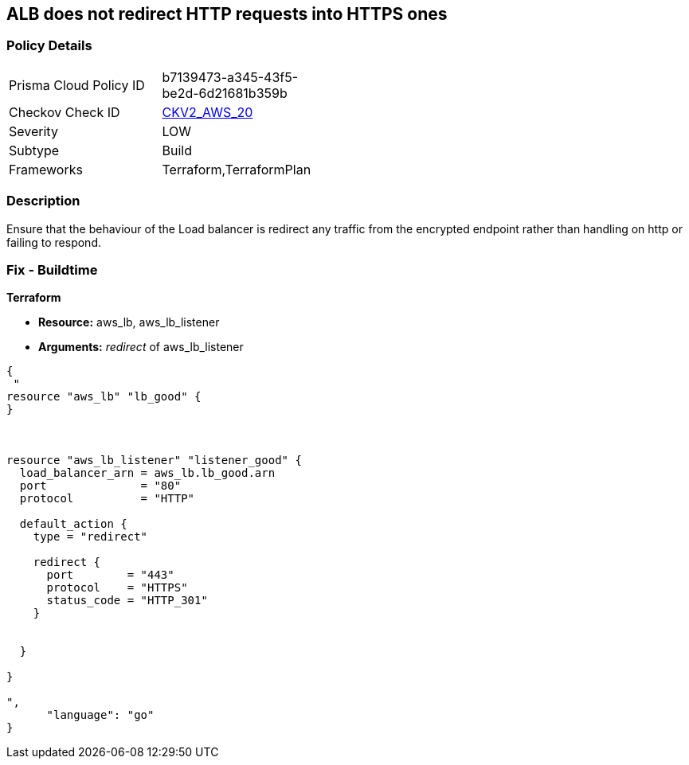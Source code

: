 == ALB does not redirect HTTP requests into HTTPS ones


=== Policy Details 

[width=45%]
[cols="1,1"]
|=== 
|Prisma Cloud Policy ID 
| b7139473-a345-43f5-be2d-6d21681b359b

|Checkov Check ID 
| https://github.com/bridgecrewio/checkov/blob/main/checkov/terraform/checks/graph_checks/aws/ALBRedirectsHTTPToHTTPS.yaml[CKV2_AWS_20]

|Severity
|LOW

|Subtype
|Build

|Frameworks
|Terraform,TerraformPlan

|=== 



=== Description 


Ensure that the behaviour of the Load balancer is redirect any traffic from the encrypted endpoint rather than handling on http or failing to respond.

=== Fix - Buildtime


*Terraform* 


* *Resource:* aws_lb, aws_lb_listener
* *Arguments:* _redirect_ of  aws_lb_listener


[source,go]
----
{
 "
resource "aws_lb" "lb_good" {
}



resource "aws_lb_listener" "listener_good" {
  load_balancer_arn = aws_lb.lb_good.arn
  port              = "80"
  protocol          = "HTTP"

  default_action {
    type = "redirect"

    redirect {
      port        = "443"
      protocol    = "HTTPS"
      status_code = "HTTP_301"
    }


  }

}

",
      "language": "go"
}
----
